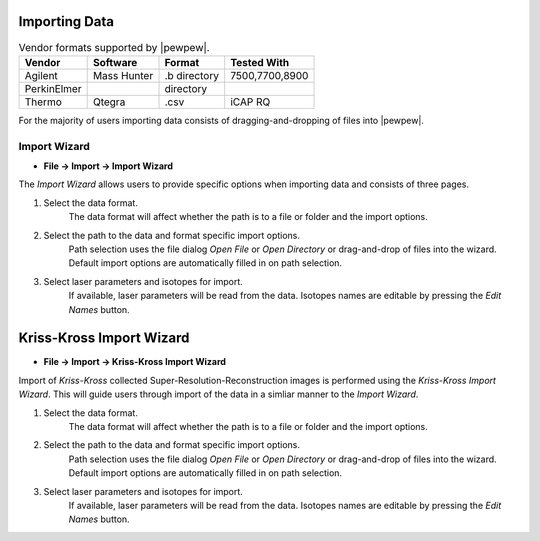 Importing Data
==============

.. table:: Vendor formats supported by |pewpew|.

    +-----------+-----------+-------------+--------------+
    |Vendor     |Software   |Format       |Tested With   |
    +===========+===========+=============+==============+
    |Agilent    |Mass Hunter|.b directory |7500,7700,8900|
    +-----------+-----------+-------------+--------------+
    |PerkinElmer|           |directory    |              |
    +-----------+-----------+-------------+--------------+
    |Thermo     |Qtegra     |.csv         |iCAP RQ       |
    +-----------+-----------+-------------+--------------+

For the majority of users importing data consists of dragging-and-dropping of files into |pewpew|.

Import Wizard
-------------

* **File -> Import -> Import Wizard**

The `Import Wizard` allows users to provide specific options when importing data and consists of three pages.

1. Select the data format.
    The data format will affect whether the path is to a file or folder and the import options.

2. Select the path to the data and format specific import options.
    Path selection uses the file dialog `Open File` or `Open Directory` or drag-and-drop of files into the wizard.
    Default import options are automatically filled in on path selection.

3. Select laser parameters and isotopes for import.
    If available, laser parameters will be read from the data.
    Isotopes names are editable by pressing the `Edit Names` button.


Kriss-Kross Import Wizard
=========================

* **File -> Import -> Kriss-Kross Import Wizard**

Import of `Kriss-Kross` collected Super-Resolution-Reconstruction images is performed
using the `Kriss-Kross Import Wizard`. This will guide users through import of the data
in a simliar manner to the `Import Wizard`.

1. Select the data format.
    The data format will affect whether the path is to a file or folder and the import options.

2. Select the path to the data and format specific import options.
    Path selection uses the file dialog `Open File` or `Open Directory` or drag-and-drop of files into the wizard.
    Default import options are automatically filled in on path selection.

3. Select laser parameters and isotopes for import.
    If available, laser parameters will be read from the data.
    Isotopes names are editable by pressing the `Edit Names` button.

